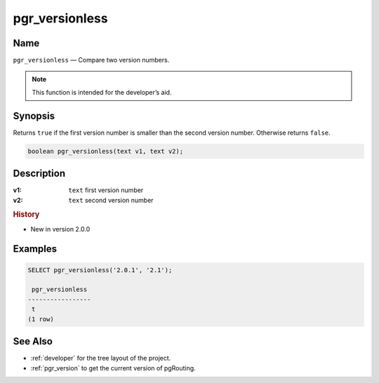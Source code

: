 .. 
   ****************************************************************************
    pgRouting Manual
    Copyright(c) pgRouting Contributors

    This documentation is licensed under a Creative Commons Attribution-Share  
    Alike 3.0 License: http://creativecommons.org/licenses/by-sa/3.0/
   ****************************************************************************

.. _pgr_versionless:

pgr_versionless
===============================================================================

.. index:: 
	single: pgr_versionless(text,text)
	module: utilities

Name
-------------------------------------------------------------------------------

``pgr_versionless`` — Compare two version numbers.

.. note:: This function is intended for the developer’s aid.

Synopsis
-------------------------------------------------------------------------------

Returns ``true`` if the first version number is smaller than the second version number. Otherwise returns ``false``.

.. code-block:: sql

	boolean pgr_versionless(text v1, text v2);


Description
-------------------------------------------------------------------------------

:v1: ``text`` first version number
:v2: ``text`` second version number


.. rubric:: History

* New in version 2.0.0


Examples
-------------------------------------------------------------------------------

.. code-block:: sql

    SELECT pgr_versionless('2.0.1', '2.1');

     pgr_versionless 
    -----------------
     t
    (1 row)


See Also
-------------------------------------------------------------------------------

* :ref:`developer` for the tree layout of the project.
* :ref:`pgr_version` to get the current version of pgRouting.
